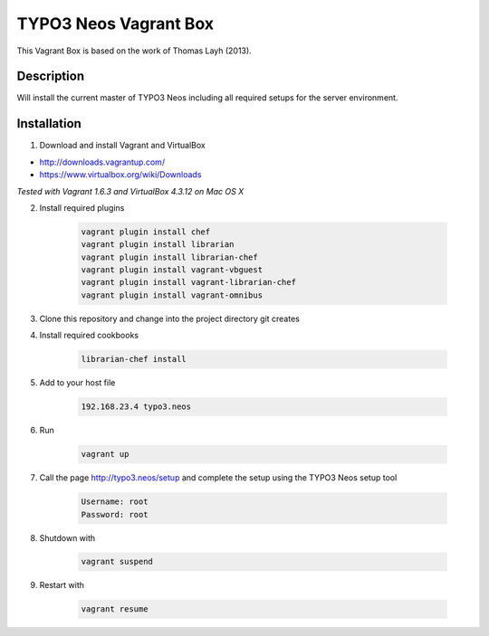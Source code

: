 ======================
TYPO3 Neos Vagrant Box
======================

This Vagrant Box is based on the work of Thomas Layh (2013).

Description
===========

Will install the current master of TYPO3 Neos including all required setups for the server environment.

Installation
============

1. Download and install Vagrant and VirtualBox

* http://downloads.vagrantup.com/
* https://www.virtualbox.org/wiki/Downloads

*Tested with Vagrant 1.6.3 and VirtualBox 4.3.12 on Mac OS X*

2. Install required plugins

	.. code::

		vagrant plugin install chef
		vagrant plugin install librarian
		vagrant plugin install librarian-chef
		vagrant plugin install vagrant-vbguest
		vagrant plugin install vagrant-librarian-chef
		vagrant plugin install vagrant-omnibus


3. Clone this repository and change into the project directory git creates

4. Install required cookbooks

	.. code::

		librarian-chef install

5. Add to your host file

	.. code::

		192.168.23.4 typo3.neos

6. Run

	.. code::

		vagrant up

7. Call the page http://typo3.neos/setup and complete the setup using the TYPO3 Neos setup tool

	.. code::

		Username: root
		Password: root

8. Shutdown with

	.. code::

		vagrant suspend

9. Restart with

	.. code::

		vagrant resume
